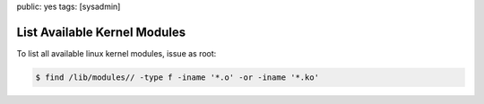 public: yes
tags: [sysadmin]

List Available Kernel Modules
=============================

To list all available linux kernel modules, issue as root:

.. sourcecode:: linux

    $ find /lib/modules// -type f -iname '*.o' -or -iname '*.ko'
